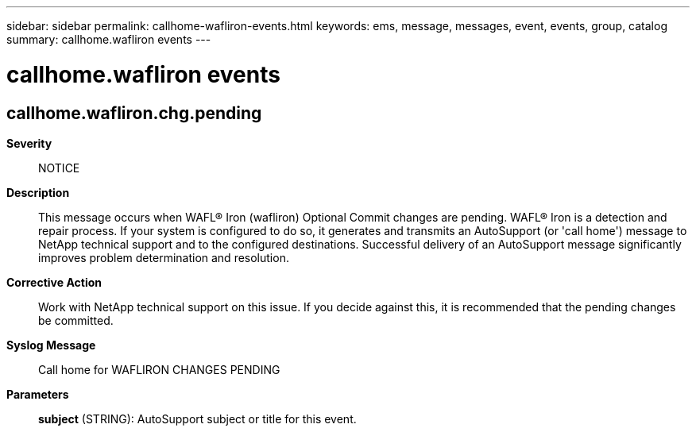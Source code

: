 ---
sidebar: sidebar
permalink: callhome-wafliron-events.html
keywords: ems, message, messages, event, events, group, catalog
summary: callhome.wafliron events
---

= callhome.wafliron events
:toclevels: 1
:hardbreaks:
:nofooter:
:icons: font
:linkattrs:
:imagesdir: ./media/

== callhome.wafliron.chg.pending
*Severity*::
NOTICE
*Description*::
This message occurs when WAFL(R) Iron (wafliron) Optional Commit changes are pending. WAFL(R) Iron is a detection and repair process. If your system is configured to do so, it generates and transmits an AutoSupport (or 'call home') message to NetApp technical support and to the configured destinations. Successful delivery of an AutoSupport message significantly improves problem determination and resolution.
*Corrective Action*::
Work with NetApp technical support on this issue. If you decide against this, it is recommended that the pending changes be committed.
*Syslog Message*::
Call home for WAFLIRON CHANGES PENDING
*Parameters*::
*subject* (STRING): AutoSupport subject or title for this event.
